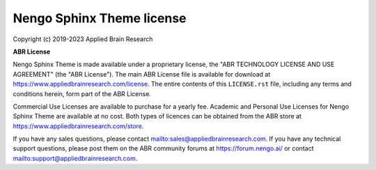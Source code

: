 .. Automatically generated by nengo-bones, do not edit this file directly

**************************
Nengo Sphinx Theme license
**************************

Copyright (c) 2019-2023 Applied Brain Research

**ABR License**

Nengo Sphinx Theme is made available under a proprietary license, the
"ABR TECHNOLOGY LICENSE AND USE AGREEMENT" (the "ABR License").
The main ABR License file is available for download at
`<https://www.appliedbrainresearch.com/license>`_.
The entire contents of this ``LICENSE.rst`` file, including any
terms and conditions herein, form part of the ABR License.

Commercial Use Licenses are available to purchase for a yearly fee.
Academic and Personal Use Licenses for Nengo Sphinx Theme are available at
no cost.
Both types of licences can be obtained from the
ABR store at `<https://www.appliedbrainresearch.com/store>`_.

If you have any sales questions,
please contact `<sales@appliedbrainresearch.com>`_.
If you have any technical support questions, please post them on the ABR
community forums at `<https://forum.nengo.ai/>`_ or contact
`<support@appliedbrainresearch.com>`_.
